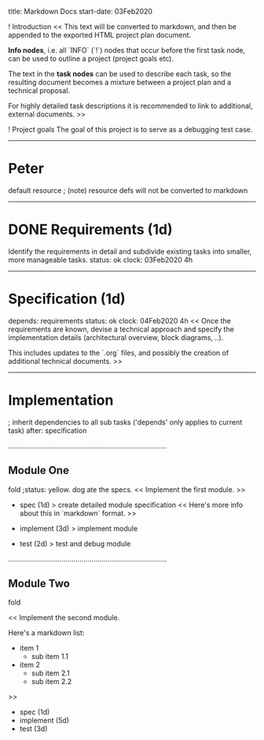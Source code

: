      title: Markdown Docs
start-date: 03Feb2020

! Introduction
  <<
  This text will be converted to markdown, and then be appended to the exported HTML project plan document.

  *Info nodes*, i.e. all `INFO` (`!`) nodes that occur before the first task node, can be used to outline a project (project goals etc).

  The text in the *task nodes* can be used to describe each task, so the resulting document becomes a mixture between a project plan and a technical proposal.

  For highly detailed task descriptions it is recommended to link to additional, external documents.
  >>

! Project goals
  The goal of this project is to serve as a debugging test case. 

--------------------------------------------------------------------------------
* Peter
  default resource
  ; (note) resource defs will not be converted to markdown


--------------------------------------------------------------------------------
* DONE Requirements (1d)
  Identify the requirements in detail and subdivide existing tasks into smaller, more manageable tasks.
  status: ok
  clock: 03Feb2020 4h

--------------------------------------------------------------------------------
* Specification (1d)
  depends: requirements
  status: ok
  clock: 04Feb2020 4h
  <<
  Once the requirements are known, devise a technical approach and specify the implementation details (architectural overview, block diagrams, ..).

  This includes updates to the `.org` files, and possibly the creation of additional technical documents.
  >>

--------------------------------------------------------------------------------
* Implementation
  ; inherit dependencies to all sub tasks ('depends' only applies to current task)
  after: specification

................................................................................
** Module One
  fold
  ;status: yellow. dog ate the specs.
  <<
  Implement the first module.
  >>

  - spec (1d)
     > create detailed module specification
     <<
     Here's more info about this in `markdown` format.
     >>

  - implement (3d)
     > implement module

  - test (2d)
     > test and debug module

................................................................................
** Module Two
  fold

  <<
  Implement the second module.
  
  Here's a markdown list:
    - item 1
       - sub item 1.1
    - item 2
       - sub item 2.1
       - sub item 2.2
  >>

  - spec (1d)
  - implement (5d)
  - test (3d)
